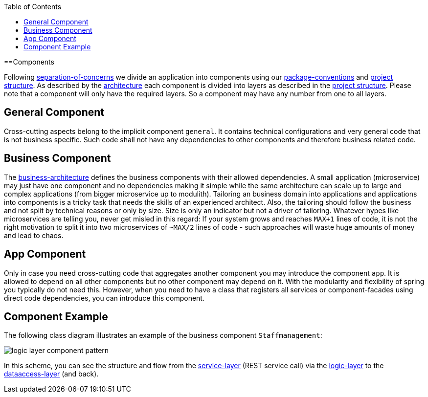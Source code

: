 :toc: macro
toc::[]

==Components

Following link:architecture#architecture-principles[separation-of-concerns] we divide an application into components using our link:coding-conventions#packages[package-conventions] and link:guide-structure[project structure].
As described by the link:architecture[architecture] each component is divided into layers as described in the link:guide-structure[project structure].
Please note that a component will only have the required layers.
So a component may have any number from one to all layers.

== General Component
Cross-cutting aspects belong to the implicit component `general`. It contains technical configurations and very general code that is not business specific. Such code shall not have any dependencies to other components and therefore business related code.

== Business Component
The link:architecture#business-architecture[business-architecture] defines the business components with their allowed dependencies. A small application (microservice) may just have one component and no dependencies making it simple while the same architecture can scale up to large and complex applications (from bigger microservice up to modulith).
Tailoring an business domain into applications and applications into components is a tricky task that needs the skills of an experienced architect.
Also, the tailoring should follow the business and not split by technical reasons or only by size.
Size is only an indicator but not a driver of tailoring.
Whatever hypes like microservices are telling you, never get misled in this regard:
If your system grows and reaches `MAX+1` lines of code, it is not the right motivation to split it into two microservices of `~MAX/2` lines of code - such approaches will waste huge amounts of money and lead to chaos.

== App Component
Only in case you need cross-cutting code that aggregates another component you may introduce the component `app`.
It is allowed to depend on all other components but no other component may depend on it.
With the modularity and flexibility of spring you typically do not need this.
However, when you need to have a class that registers all services or component-facades using direct code dependencies, you can introduce this component.

== Component Example
The following class diagram illustrates an example of the business component `Staffmanagement`:

image::images/guide-logic-layer.png["logic layer component pattern",scaledwidth="80%",align="center"]

In this scheme, you can see the structure and flow from the link:guide-service-layer[service-layer] (REST service call) via the link:guide-logic-layer[logic-layer] to the link:guide-dataaccess-layer[dataaccess-layer] (and back).